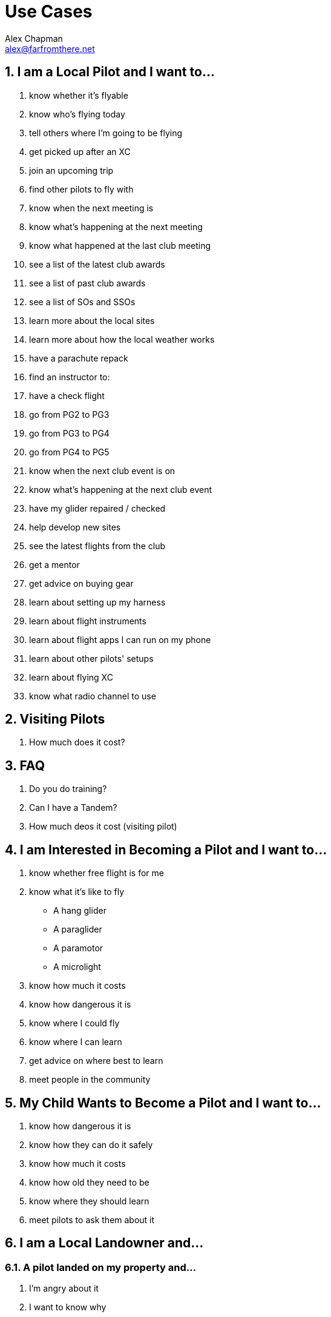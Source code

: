 = Use Cases
:sectnums:
Alex Chapman <alex@farfromthere.net>

== I am a Local Pilot and I want to...

. know whether it's flyable
. know who's flying today
. tell others where I'm going to be flying
. get picked up after an XC
. join an upcoming trip
. find other pilots to fly with
. know when the next meeting is
. know what's happening at the next meeting
. know what happened at the last club meeting
. see a list of the latest club awards
. see a list of past club awards
. see a list of SOs and SSOs
. learn more about the local sites
. learn more about how the local weather works
. have a parachute repack
. find an instructor to:
. have a check flight
. go from PG2 to PG3
. go from PG3 to PG4
. go from PG4 to PG5
. know when the next club event is on
. know what's happening at the next club event
. have my glider repaired / checked
. help develop new sites
. see the latest flights from the club
. get a mentor
. get advice on buying gear
. learn about setting up my harness
. learn about flight instruments
. learn about flight apps I can run on my phone
. learn about other pilots' setups
. learn about flying XC
. know what radio channel to use

== Visiting Pilots

. How much does it cost?

== FAQ

. Do you do training?
. Can I have a Tandem?
. How much deos it cost (visiting pilot)

== I am Interested in Becoming a Pilot and I want to...

. know whether free flight is for me
. know what it's like to fly
    - A hang glider
    - A paraglider
    - A paramotor
    - A microlight
. know how much it costs
. know how dangerous it is
. know where I could fly
. know where I can learn
. get advice on where best to learn
. meet people in the community

== My Child Wants to Become a Pilot and I want to...

. know how dangerous it is
. know how they can do it safely
. know how much it costs
. know how old they need to be
. know where they should learn
. meet pilots to ask them about it

== I am a Local Landowner and...

=== A pilot landed on my property and...

. I'm angry about it
. I want to know why
. I'm curious about what hang/paragliding is
. I don't know what they were flying and how it works
. I want to contact the pilot

=== I am Interested in Hosting Free Flight on my Property and I want to...

. know whether I would be liable for accidents
. know whether my land is suitable for launch/landing
. know what I could get for it

== I am a Non-Pilot and I want to...

. have a tandem ride
. know what HG/PG/free flight is
. watch some flying
. take photos
. learn more about hang and paragliding

== I am a Member of the Press and I want to...

. Write a story about hang gliding and paragliding in the ACT
. Get in contact with someone to interview
. Get in contact with a particular pilot
. Learn who would be good to interview

== I am a Member of a National Parks Service and I want to...

. Decide whether to allow hang gliding and paragliding in my national park
. Learn about hang gliding and paragliding safety
. Learn about hang gliding and paragliding ethics
